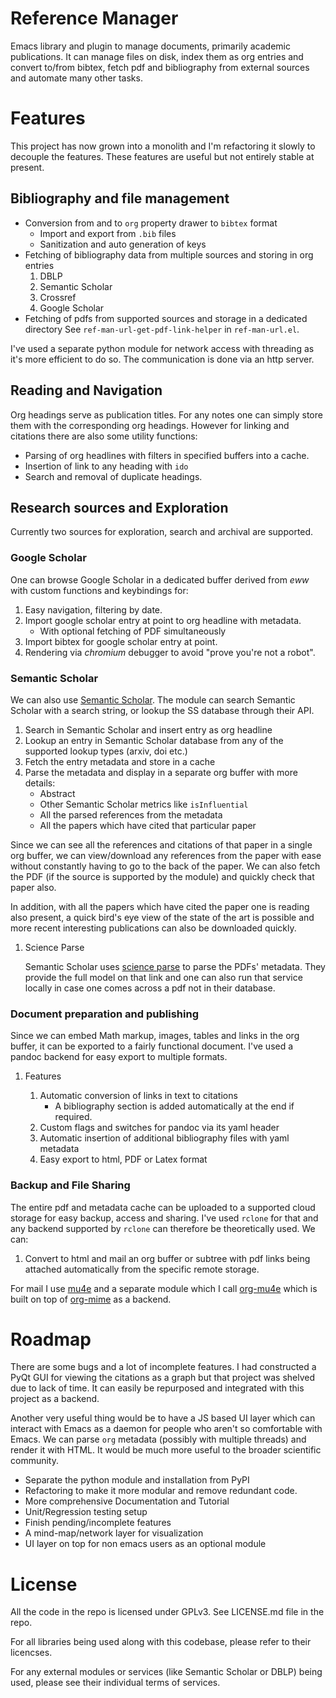 * Reference Manager
  :PROPERTIES:
  :CUSTOM_ID: reference-manager
  :END:

Emacs library and plugin to manage documents, primarily academic publications.
It can manage files on disk, index them as org entries and convert to/from
bibtex, fetch pdf and bibliography from external sources and automate many other
tasks.

* Features
  :PROPERTIES:
  :CUSTOM_ID: features
  :END:

This project has now grown into a monolith and I'm refactoring it slowly
to decouple the features. These features are useful but not entirely
stable at present.

** Bibliography and file management
   :PROPERTIES:
   :CUSTOM_ID: bibliography-and-file-management
   :END:

- Conversion from and to =org= property drawer to =bibtex= format
  - Import and export from =.bib= files
  - Sanitization and auto generation of keys
- Fetching of bibliography data from multiple sources and storing in org
  entries
  1. DBLP
  2. Semantic Scholar
  3. Crossref
  4. Google Scholar
- Fetching of pdfs from supported sources and storage in a dedicated
  directory See =ref-man-url-get-pdf-link-helper= in =ref-man-url.el=.

I've used a separate python module for network access with threading as
it's more efficient to do so. The communication is done via an http
server.

** Reading and Navigation
   :PROPERTIES:
   :CUSTOM_ID: reading-and-navigation
   :END:

Org headings serve as publication titles. For any notes one can simply
store them with the corresponding org headings. However for linking and
citations there are also some utility functions:

- Parsing of org headlines with filters in specified buffers into a
  cache.
- Insertion of link to any heading with =ido=
- Search and removal of duplicate headings.

** Research sources and Exploration
   :PROPERTIES:
   :CUSTOM_ID: research-sources-and-exploration
   :END:

Currently two sources for exploration, search and archival are
supported.

*** Google Scholar
    :PROPERTIES:
    :CUSTOM_ID: google-scholar
    :END:

One can browse Google Scholar in a dedicated buffer derived from /eww/
with custom functions and keybindings for:

1. Easy navigation, filtering by date.
2. Import google scholar entry at point to org headline with metadata.
   - With optional fetching of PDF simultaneously
3. Import bibtex for google scholar entry at point.
4. Rendering via /chromium/ debugger to avoid "prove you're not a
   robot".

*** Semantic Scholar
    :PROPERTIES:
    :CUSTOM_ID: semantic-scholar
    :END:

We can also use [[https://www.semanticscholar.org][Semantic Scholar]].
The module can search Semantic Scholar with a search string, or lookup
the SS database through their API.

1. Search in Semantic Scholar and insert entry as org headline
2. Lookup an entry in Semantic Scholar database from any of the
   supported lookup types (arxiv, doi etc.)
3. Fetch the entry metadata and store in a cache
4. Parse the metadata and display in a separate org buffer with more
   details:
   - Abstract
   - Other Semantic Scholar metrics like =isInfluential=
   - All the parsed references from the metadata
   - All the papers which have cited that particular paper

Since we can see all the references and citations of that paper in a
single org buffer, we can view/download any references from the paper
with ease without constantly having to go to the back of the paper. We
can also fetch the PDF (if the source is supported by the module) and
quickly check that paper also.

In addition, with all the papers which have cited the paper one is
reading also present, a quick bird's eye view of the state of the art is
possible and more recent interesting publications can also be downloaded
quickly.

**** Science Parse
     :PROPERTIES:
     :CUSTOM_ID: science-parse
     :END:

Semantic Scholar uses [[https://github.com/allenai/science-parse][science parse]] to parse the PDFs' metadata. They provide
the full model on that link and one can also run that service locally in case
one comes across a pdf not in their database.

*** Document preparation and publishing
    :PROPERTIES:
    :CUSTOM_ID: document-preparation-and-publishing
    :END:

Since we can embed Math markup, images, tables and links in the org
buffer, it can be exported to a fairly functional document. I've used a
pandoc backend for easy export to multiple formats.

**** Features
     :PROPERTIES:
     :CUSTOM_ID: features-1
     :END:

1. Automatic conversion of links in text to citations
   - A bibliography section is added automatically at the end if
     required.
2. Custom flags and switches for pandoc via its yaml header
3. Automatic insertion of additional bibliography files with yaml
   metadata
4. Easy export to html, PDF or Latex format

*** Backup and File Sharing
    :PROPERTIES:
    :CUSTOM_ID: backup-and-file-sharing
    :END:

The entire pdf and metadata cache can be uploaded to a supported cloud
storage for easy backup, access and sharing. I've used =rclone= for that
and any backend supported by =rclone= can therefore be theoretically
used. We can:

1. Convert to html and mail an org buffer or subtree with pdf links
   being attached automatically from the specific remote storage.

For mail I use [[https://www.djcbsoftware.nl/code/mu/mu4e.html][mu4e]] and a separate module which I call [[https://github.com/akshaybadola/org-mu4e][org-mu4e]] which is built
on top of [[https://github.com/org-mime/org-mime][org-mime]] as a backend.

* Roadmap
  :PROPERTIES:
  :CUSTOM_ID: roadmap
  :END:

There are some bugs and a lot of incomplete features. I had constructed
a PyQt GUI for viewing the citations as a graph but that project was
shelved due to lack of time. It can easily be repurposed and integrated
with this project as a backend.

Another very useful thing would be to have a JS based UI layer which can
interact with Emacs as a daemon for people who aren't so comfortable
with Emacs. We can parse =org= metadata (possibly with multiple threads)
and render it with HTML. It would be much more useful to the broader
scientific community.

- Separate the python module and installation from PyPI
- Refactoring to make it more modular and remove redundant code.
- More comprehensive Documentation and Tutorial
- Unit/Regression testing setup
- Finish pending/incomplete features
- A mind-map/network layer for visualization
- UI layer on top for non emacs users as an optional module

* License
  :PROPERTIES:
  :CUSTOM_ID: license
  :END:

All the code in the repo is licensed under GPLv3. See LICENSE.md file in
the repo.

For all libraries being used along with this codebase, please refer to
their licencses.

For any external modules or services (like Semantic Scholar or DBLP)
being used, please see their individual terms of services.
